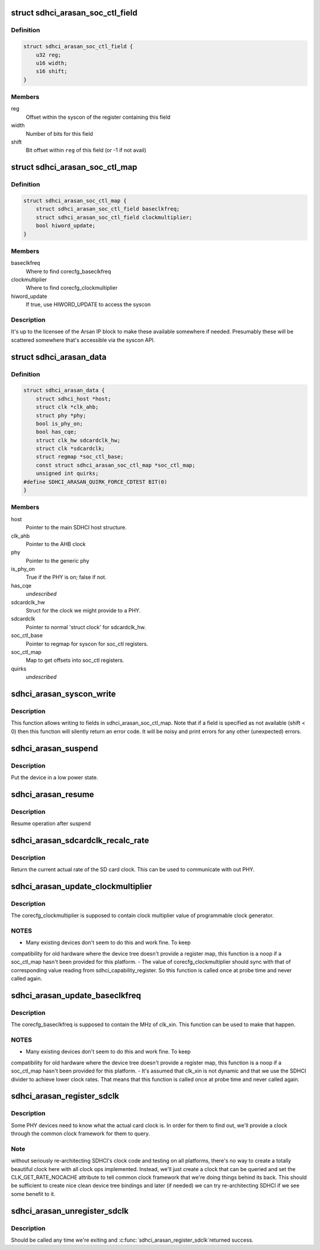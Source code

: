.. -*- coding: utf-8; mode: rst -*-
.. src-file: drivers/mmc/host/sdhci-of-arasan.c

.. _`sdhci_arasan_soc_ctl_field`:

struct sdhci_arasan_soc_ctl_field
=================================

.. c:type:: struct sdhci_arasan_soc_ctl_field

    Field used in sdhci_arasan_soc_ctl_map

.. _`sdhci_arasan_soc_ctl_field.definition`:

Definition
----------

.. code-block:: c

    struct sdhci_arasan_soc_ctl_field {
        u32 reg;
        u16 width;
        s16 shift;
    }

.. _`sdhci_arasan_soc_ctl_field.members`:

Members
-------

reg
    Offset within the syscon of the register containing this field

width
    Number of bits for this field

shift
    Bit offset within \ ``reg``\  of this field (or -1 if not avail)

.. _`sdhci_arasan_soc_ctl_map`:

struct sdhci_arasan_soc_ctl_map
===============================

.. c:type:: struct sdhci_arasan_soc_ctl_map

    Map in syscon to corecfg registers

.. _`sdhci_arasan_soc_ctl_map.definition`:

Definition
----------

.. code-block:: c

    struct sdhci_arasan_soc_ctl_map {
        struct sdhci_arasan_soc_ctl_field baseclkfreq;
        struct sdhci_arasan_soc_ctl_field clockmultiplier;
        bool hiword_update;
    }

.. _`sdhci_arasan_soc_ctl_map.members`:

Members
-------

baseclkfreq
    Where to find corecfg_baseclkfreq

clockmultiplier
    Where to find corecfg_clockmultiplier

hiword_update
    If true, use HIWORD_UPDATE to access the syscon

.. _`sdhci_arasan_soc_ctl_map.description`:

Description
-----------

It's up to the licensee of the Arsan IP block to make these available
somewhere if needed.  Presumably these will be scattered somewhere that's
accessible via the syscon API.

.. _`sdhci_arasan_data`:

struct sdhci_arasan_data
========================

.. c:type:: struct sdhci_arasan_data


.. _`sdhci_arasan_data.definition`:

Definition
----------

.. code-block:: c

    struct sdhci_arasan_data {
        struct sdhci_host *host;
        struct clk *clk_ahb;
        struct phy *phy;
        bool is_phy_on;
        bool has_cqe;
        struct clk_hw sdcardclk_hw;
        struct clk *sdcardclk;
        struct regmap *soc_ctl_base;
        const struct sdhci_arasan_soc_ctl_map *soc_ctl_map;
        unsigned int quirks;
    #define SDHCI_ARASAN_QUIRK_FORCE_CDTEST BIT(0)
    }

.. _`sdhci_arasan_data.members`:

Members
-------

host
    Pointer to the main SDHCI host structure.

clk_ahb
    Pointer to the AHB clock

phy
    Pointer to the generic phy

is_phy_on
    True if the PHY is on; false if not.

has_cqe
    *undescribed*

sdcardclk_hw
    Struct for the clock we might provide to a PHY.

sdcardclk
    Pointer to normal 'struct clock' for sdcardclk_hw.

soc_ctl_base
    Pointer to regmap for syscon for soc_ctl registers.

soc_ctl_map
    Map to get offsets into soc_ctl registers.

quirks
    *undescribed*

.. _`sdhci_arasan_syscon_write`:

sdhci_arasan_syscon_write
=========================

.. c:function:: int sdhci_arasan_syscon_write(struct sdhci_host *host, const struct sdhci_arasan_soc_ctl_field *fld, u32 val)

    Write to a field in soc_ctl registers

    :param struct sdhci_host \*host:
        The sdhci_host

    :param const struct sdhci_arasan_soc_ctl_field \*fld:
        The field to write to

    :param u32 val:
        The value to write

.. _`sdhci_arasan_syscon_write.description`:

Description
-----------

This function allows writing to fields in sdhci_arasan_soc_ctl_map.
Note that if a field is specified as not available (shift < 0) then
this function will silently return an error code.  It will be noisy
and print errors for any other (unexpected) errors.

.. _`sdhci_arasan_suspend`:

sdhci_arasan_suspend
====================

.. c:function:: int sdhci_arasan_suspend(struct device *dev)

    Suspend method for the driver

    :param struct device \*dev:
        Address of the device structure
        Returns 0 on success and error value on error

.. _`sdhci_arasan_suspend.description`:

Description
-----------

Put the device in a low power state.

.. _`sdhci_arasan_resume`:

sdhci_arasan_resume
===================

.. c:function:: int sdhci_arasan_resume(struct device *dev)

    Resume method for the driver

    :param struct device \*dev:
        Address of the device structure
        Returns 0 on success and error value on error

.. _`sdhci_arasan_resume.description`:

Description
-----------

Resume operation after suspend

.. _`sdhci_arasan_sdcardclk_recalc_rate`:

sdhci_arasan_sdcardclk_recalc_rate
==================================

.. c:function:: unsigned long sdhci_arasan_sdcardclk_recalc_rate(struct clk_hw *hw, unsigned long parent_rate)

    Return the card clock rate

    :param struct clk_hw \*hw:
        Pointer to the hardware clock structure.
        \ ``parent_rate``\          The parent rate (should be rate of clk_xin).
        Returns the card clock rate.

    :param unsigned long parent_rate:
        *undescribed*

.. _`sdhci_arasan_sdcardclk_recalc_rate.description`:

Description
-----------

Return the current actual rate of the SD card clock.  This can be used
to communicate with out PHY.

.. _`sdhci_arasan_update_clockmultiplier`:

sdhci_arasan_update_clockmultiplier
===================================

.. c:function:: void sdhci_arasan_update_clockmultiplier(struct sdhci_host *host, u32 value)

    Set corecfg_clockmultiplier

    :param struct sdhci_host \*host:
        The sdhci_host

    :param u32 value:
        *undescribed*

.. _`sdhci_arasan_update_clockmultiplier.description`:

Description
-----------

The corecfg_clockmultiplier is supposed to contain clock multiplier
value of programmable clock generator.

.. _`sdhci_arasan_update_clockmultiplier.notes`:

NOTES
-----

- Many existing devices don't seem to do this and work fine.  To keep
compatibility for old hardware where the device tree doesn't provide a
register map, this function is a noop if a soc_ctl_map hasn't been provided
for this platform.
- The value of corecfg_clockmultiplier should sync with that of corresponding
value reading from sdhci_capability_register. So this function is called
once at probe time and never called again.

.. _`sdhci_arasan_update_baseclkfreq`:

sdhci_arasan_update_baseclkfreq
===============================

.. c:function:: void sdhci_arasan_update_baseclkfreq(struct sdhci_host *host)

    Set corecfg_baseclkfreq

    :param struct sdhci_host \*host:
        The sdhci_host

.. _`sdhci_arasan_update_baseclkfreq.description`:

Description
-----------

The corecfg_baseclkfreq is supposed to contain the MHz of clk_xin.  This
function can be used to make that happen.

.. _`sdhci_arasan_update_baseclkfreq.notes`:

NOTES
-----

- Many existing devices don't seem to do this and work fine.  To keep
compatibility for old hardware where the device tree doesn't provide a
register map, this function is a noop if a soc_ctl_map hasn't been provided
for this platform.
- It's assumed that clk_xin is not dynamic and that we use the SDHCI divider
to achieve lower clock rates.  That means that this function is called once
at probe time and never called again.

.. _`sdhci_arasan_register_sdclk`:

sdhci_arasan_register_sdclk
===========================

.. c:function:: int sdhci_arasan_register_sdclk(struct sdhci_arasan_data *sdhci_arasan, struct clk *clk_xin, struct device *dev)

    Register the sdclk for a PHY to use

    :param struct sdhci_arasan_data \*sdhci_arasan:
        Our private data structure.

    :param struct clk \*clk_xin:
        Pointer to the functional clock

    :param struct device \*dev:
        Pointer to our struct device.
        Returns 0 on success and error value on error

.. _`sdhci_arasan_register_sdclk.description`:

Description
-----------

Some PHY devices need to know what the actual card clock is.  In order for
them to find out, we'll provide a clock through the common clock framework
for them to query.

.. _`sdhci_arasan_register_sdclk.note`:

Note
----

without seriously re-architecting SDHCI's clock code and testing on
all platforms, there's no way to create a totally beautiful clock here
with all clock ops implemented.  Instead, we'll just create a clock that can
be queried and set the CLK_GET_RATE_NOCACHE attribute to tell common clock
framework that we're doing things behind its back.  This should be sufficient
to create nice clean device tree bindings and later (if needed) we can try
re-architecting SDHCI if we see some benefit to it.

.. _`sdhci_arasan_unregister_sdclk`:

sdhci_arasan_unregister_sdclk
=============================

.. c:function:: void sdhci_arasan_unregister_sdclk(struct device *dev)

    Undoes \ :c:func:`sdhci_arasan_register_sdclk`\ 

    :param struct device \*dev:
        Pointer to our struct device.

.. _`sdhci_arasan_unregister_sdclk.description`:

Description
-----------

Should be called any time we're exiting and \ :c:func:`sdhci_arasan_register_sdclk`\ 
returned success.

.. This file was automatic generated / don't edit.

